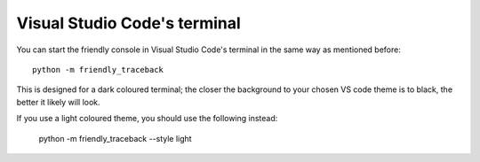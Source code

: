 Visual Studio Code's terminal
===============================

You can start the friendly console in Visual Studio Code's terminal
in the same way as mentioned before::

    python -m friendly_traceback

.. image:: images/vs_code_repl1.png
   :scale: 50 %
   :alt: Screen capture showing VS code terminal in dark mode


This is designed for a dark coloured terminal; the closer the
background to your chosen VS code theme is to black, the
better it likely will look.

If you use a light coloured theme, you should use the
following instead:

    python -m friendly_traceback --style light


.. image:: images/vs_code_repl2.png
   :scale: 50 %
   :alt: Screen capture showing VS code terminal in light mode

